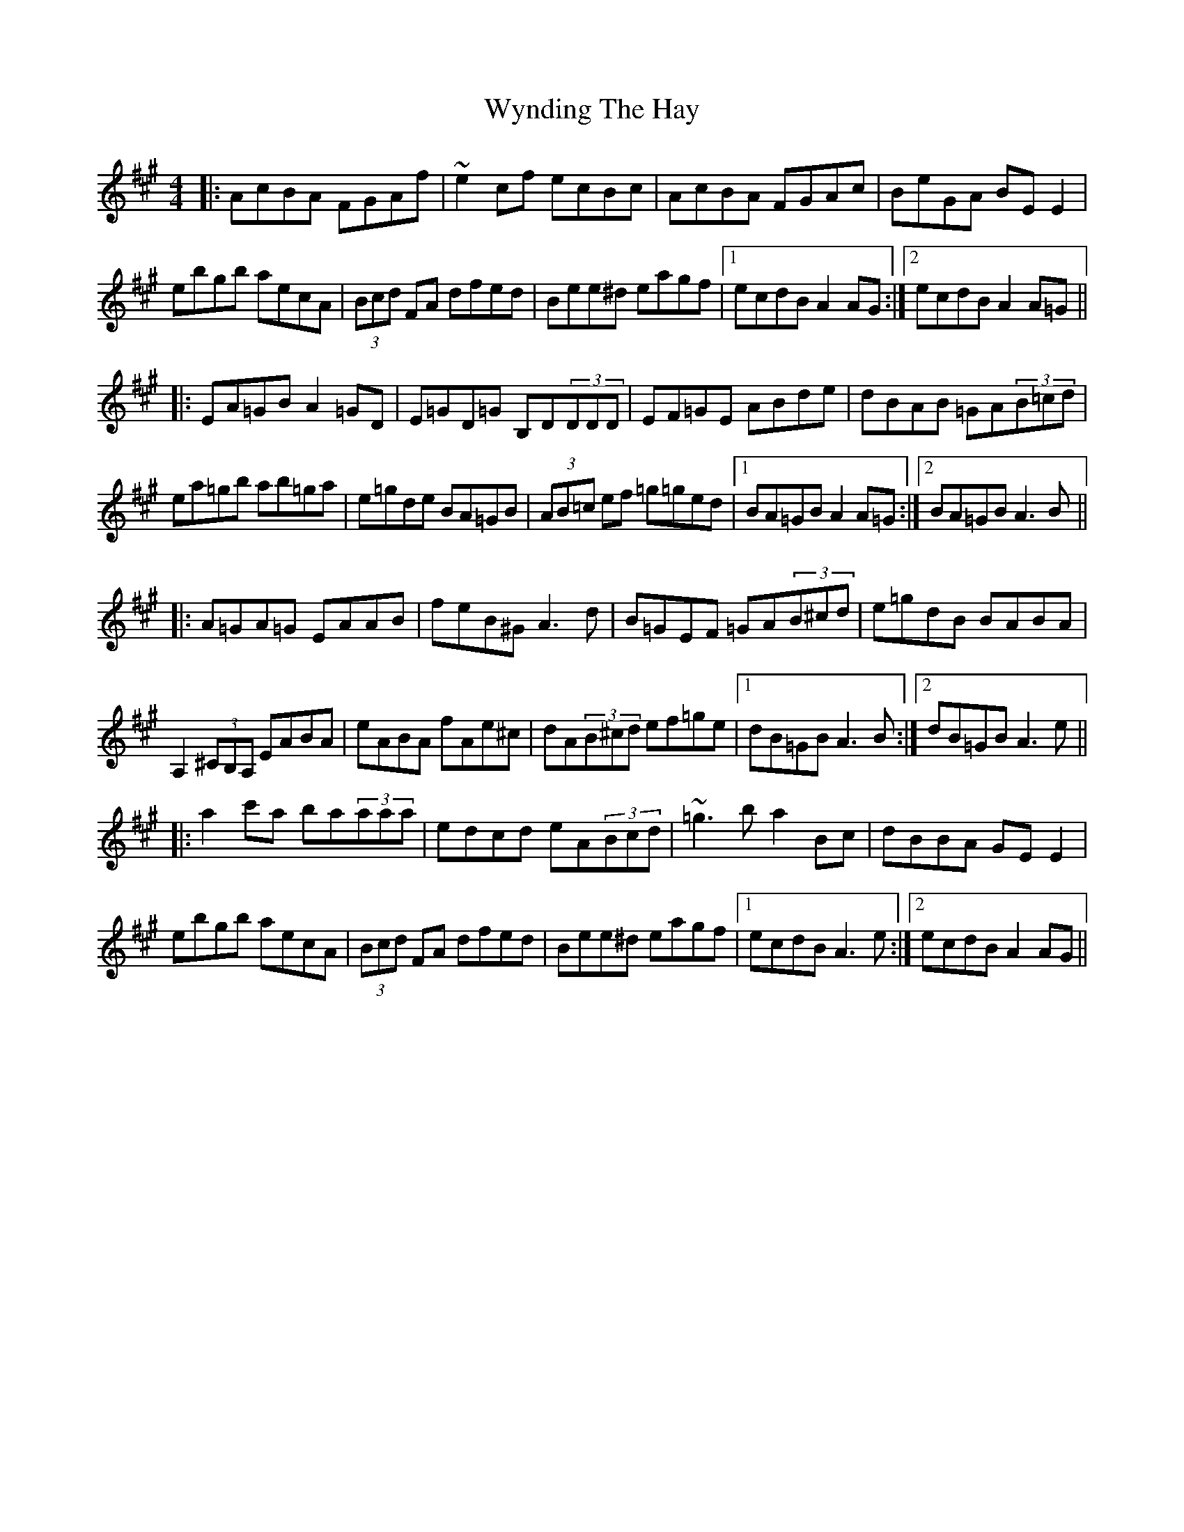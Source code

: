 X: 43397
T: Wynding The Hay
R: reel
M: 4/4
K: Amajor
|:AcBA FGAf|~e2cf ecBc|AcBA FGAc|BeGA BEE2|
ebgb aecA|(3Bcd FA dfed|Bee^d eagf|1 ecdB A2 AG:|2 ecdB A2 A=G||
|:EA=GB A2 =GD|E=GD=G B,D(3DDD|EF=GE ABde|dBAB =GA(3B=cd|
ea=gb ab=ga|e=gde BA=GB|(3AB=c ef =g=ged|1 BA=GB A2 A=G:|2 BA=GB A3B||
|:A=GA=G EAAB|feB^G A3d|B=GEF =GA(3B^cd|e=gdB BABA|
A,2(3^CB,A, EABA|eABA fAe^c|dA(3B^cd ef=ge|1 dB=GB A3B:|2 dB=GB A3e||
|:a2c'a ba(3aaa|edcd eA(3Bcd|~=g3b a2Bc|dBBA GEE2|
ebgb aecA|(3Bcd FA dfed|Bee^d eagf|1 ecdB A3e:|2 ecdB A2AG||

